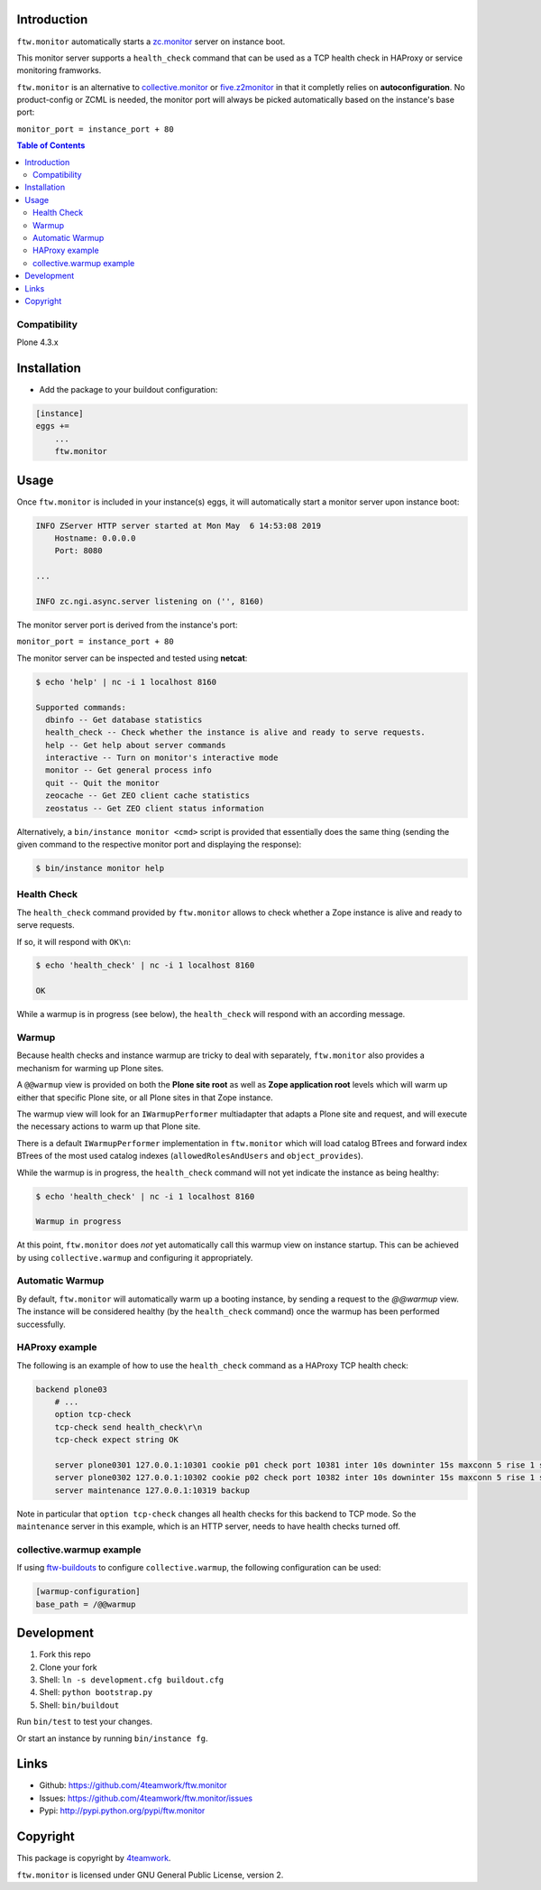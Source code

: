 Introduction
============

``ftw.monitor`` automatically starts a `zc.monitor <https://pypi.org/project/zc.monitor/>`_ server on instance boot.

This monitor server supports a ``health_check`` command that can be used as
a TCP health check in HAProxy or service monitoring framworks.

``ftw.monitor`` is an alternative to `collective.monitor <https://pypi.org/project/collective.monitor/>`_
or `five.z2monitor <https://pypi.org/project/five.z2monitor/>`_ in that it
completly relies on **autoconfiguration**. No product-config or ZCML is needed,
the monitor port will always be picked automatically based on the instance's base port:

``monitor_port = instance_port + 80``


.. contents:: Table of Contents


Compatibility
-------------

Plone 4.3.x


Installation
============

- Add the package to your buildout configuration:

.. code:: ini

    [instance]
    eggs +=
        ...
        ftw.monitor

Usage
=====

Once ``ftw.monitor`` is included in your instance(s) eggs, it will
automatically start a monitor server upon instance boot:

.. code::

    INFO ZServer HTTP server started at Mon May  6 14:53:08 2019
        Hostname: 0.0.0.0
        Port: 8080

    ...

    INFO zc.ngi.async.server listening on ('', 8160)


The monitor server port is derived from the instance's port:

``monitor_port = instance_port + 80``

The monitor server can be inspected and tested using **netcat**:

.. code:: sh

    $ echo 'help' | nc -i 1 localhost 8160

    Supported commands:
      dbinfo -- Get database statistics
      health_check -- Check whether the instance is alive and ready to serve requests.
      help -- Get help about server commands
      interactive -- Turn on monitor's interactive mode
      monitor -- Get general process info
      quit -- Quit the monitor
      zeocache -- Get ZEO client cache statistics
      zeostatus -- Get ZEO client status information

Alternatively, a ``bin/instance monitor <cmd>`` script is provided that
essentially does the same thing (sending the given command to the respective
monitor port and displaying the response):

.. code:: sh

    $ bin/instance monitor help


Health Check
------------

The ``health_check`` command provided by ``ftw.monitor`` allows to check
whether a Zope instance is alive and ready to serve requests.

If so, it will respond with ``OK\n``:

.. code:: sh

    $ echo 'health_check' | nc -i 1 localhost 8160

    OK


While a warmup is in progress (see below), the ``health_check`` will
respond with an according message.


Warmup
------

Because health checks and instance warmup are tricky to deal with separately,
``ftw.monitor`` also provides a mechanism for warming up Plone sites.

A ``@@warmup`` view is provided on both the **Plone site root** as well as
**Zope application root** levels which will warm up either that specific
Plone site, or all Plone sites in that Zope instance.

The warmup view will look for an ``IWarmupPerformer`` multiadapter that adapts
a Plone site and request, and will execute the necessary actions to warm up
that Plone site.

There is a default ``IWarmupPerformer`` implementation in ``ftw.monitor``
which will load catalog BTrees and forward index BTrees of the most used
catalog indexes (``allowedRolesAndUsers`` and ``object_provides``).

While the warmup is in progress, the ``health_check`` command will not yet
indicate the instance as being healthy:

.. code:: sh

    $ echo 'health_check' | nc -i 1 localhost 8160

    Warmup in progress


At this point, ``ftw.monitor`` does *not* yet automatically call this warmup
view on instance startup. This can be achieved by using ``collective.warmup``
and configuring it appropriately.


Automatic Warmup
----------------

By default, ``ftw.monitor`` will automatically warm up a booting instance, by
sending a request to the `@@warmup` view. The instance will be considered
healthy (by the ``health_check`` command) once the warmup has been performed
successfully.


HAProxy example
---------------

The following is an example of how to use the ``health_check`` command as
a HAProxy TCP health check:


.. code:: sh

    backend plone03
        # ...
        option tcp-check
        tcp-check send health_check\r\n
        tcp-check expect string OK

        server plone0301 127.0.0.1:10301 cookie p01 check port 10381 inter 10s downinter 15s maxconn 5 rise 1 slowstart 60s
        server plone0302 127.0.0.1:10302 cookie p02 check port 10382 inter 10s downinter 15s maxconn 5 rise 1 slowstart 60s
        server maintenance 127.0.0.1:10319 backup

Note in particular that ``option tcp-check`` changes all health checks for
this backend to TCP mode. So the ``maintenance`` server in this example,
which is an HTTP server, needs to have health checks turned off.


collective.warmup example
-------------------------

If using `ftw-buildouts <https://github.com/4teamwork/ftw-buildouts/#warmup/>`_
to configure ``collective.warmup``, the following configuration can be used:


.. code:: ini

    [warmup-configuration]
    base_path = /@@warmup


Development
===========

1. Fork this repo
2. Clone your fork
3. Shell: ``ln -s development.cfg buildout.cfg``
4. Shell: ``python bootstrap.py``
5. Shell: ``bin/buildout``

Run ``bin/test`` to test your changes.

Or start an instance by running ``bin/instance fg``.


Links
=====

- Github: https://github.com/4teamwork/ftw.monitor
- Issues: https://github.com/4teamwork/ftw.monitor/issues
- Pypi: http://pypi.python.org/pypi/ftw.monitor


Copyright
=========

This package is copyright by `4teamwork <http://www.4teamwork.ch/>`_.

``ftw.monitor`` is licensed under GNU General Public License, version 2.
